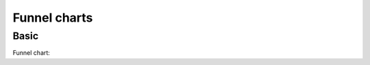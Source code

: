 Funnel charts
-------------

Basic
~~~~~

Funnel chart:

.. pygal-code::

  funnel_chart = pygal.Funnel()
  funnel_chart.title = 'V8 benchmark results'
  funnel_chart.x_labels = ['Richards', 'DeltaBlue', 'Crypto', 'RayTrace', 'EarleyBoyer', 'RegExp', 'Splay', 'NavierStokes']
  funnel_chart.add('Opera', [3472, 2933, 4203, 5229, 5810, 1828, 9013, 4669])
  funnel_chart.add('Firefox', [7473, 8099, 11700, 2651, 6361, 1044, 3797, 9450])
  funnel_chart.add('Chrome', [6395, 8212, 7520, 7218, 12464, 1660, 2123, 8607])
